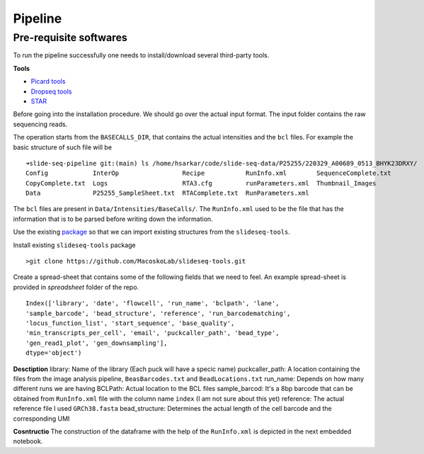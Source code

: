 Pipeline
========
Pre-requisite softwares
-------------------
To run the pipeline successfully one needs to install/download several third-party tools.

**Tools**


- `Picard tools <https://broadinstitute.github.io/picard/>`_
- `Dropseq tools <https://github.com/broadinstitute/Drop-seq/tree/v2.5.1>`_
- `STAR <https://github.com/alexdobin/STAR>`_


Before going into the installation procedure. We should go over the actual input format. 
The input folder contains the raw sequencing reads. 

The operation starts from the ``BASECALLS_DIR``, that contains the actual intensities and the 
``bcl`` files. For example the basic structure of such file will be 

::

        ➜slide-seq-pipeline git:(main) ls /home/hsarkar/code/slide-seq-data/P25255/220329_A00689_0513_BHYK23DRXY/
        Config            InterOp                 Recipe           RunInfo.xml        SequenceComplete.txt
        CopyComplete.txt  Logs                    RTA3.cfg         runParameters.xml  Thumbnail_Images
        Data              P25255_SampleSheet.txt  RTAComplete.txt  RunParameters.xml


The ``bcl`` files are present in ``Data/Intensities/BaseCalls/``.  The ``RunInfo.xml`` used to be the file
that has the information that is to be parsed before writing down the information.

Use the existing `package <https://github.com/MacoskoLab/slideseq-tools>`_ so that we can import existing structures 
from the ``slideseq-tools``. 

Install existing ``slideseq-tools`` package 
::

        >git clone https://github.com/MacoskoLab/slideseq-tools.git

Create a spread-sheet that contains some of the following fields that we need to feel. An example spread-sheet
is provided in `spreadsheet` folder of the repo. 

::

        Index(['library', 'date', 'flowcell', 'run_name', 'bclpath', 'lane',
        'sample_barcode', 'bead_structure', 'reference', 'run_barcodematching',
        'locus_function_list', 'start_sequence', 'base_quality',
        'min_transcripts_per_cell', 'email', 'puckcaller_path', 'bead_type',
        'gen_read1_plot', 'gen_downsampling'],
        dtype='object')


**Desctiption**
library: Name of the library (Each puck will have a specic name)
puckcaller_path: A location containing the files from the image analysis pipeline, ``BeasBarcodes.txt`` and ``BeadLocations.txt``
run_name: Depends on how many different runs we are having
BCLPath: Actual location to the BCL files
sample_barcod: It's a 8bp barcode that can be obtained from  ``RunInfo.xml`` file with the column name ``index`` (I am not sure about this yet)
reference: The actual reference file I used ``GRCh38.fasta``
bead_structure: Determines the actual length of the cell barcode and the corresponding UMI

**Cosntructio**
The construction of the dataframe with the help of the ``RunInfo.xml`` is depicted in the
next embedded notebook.